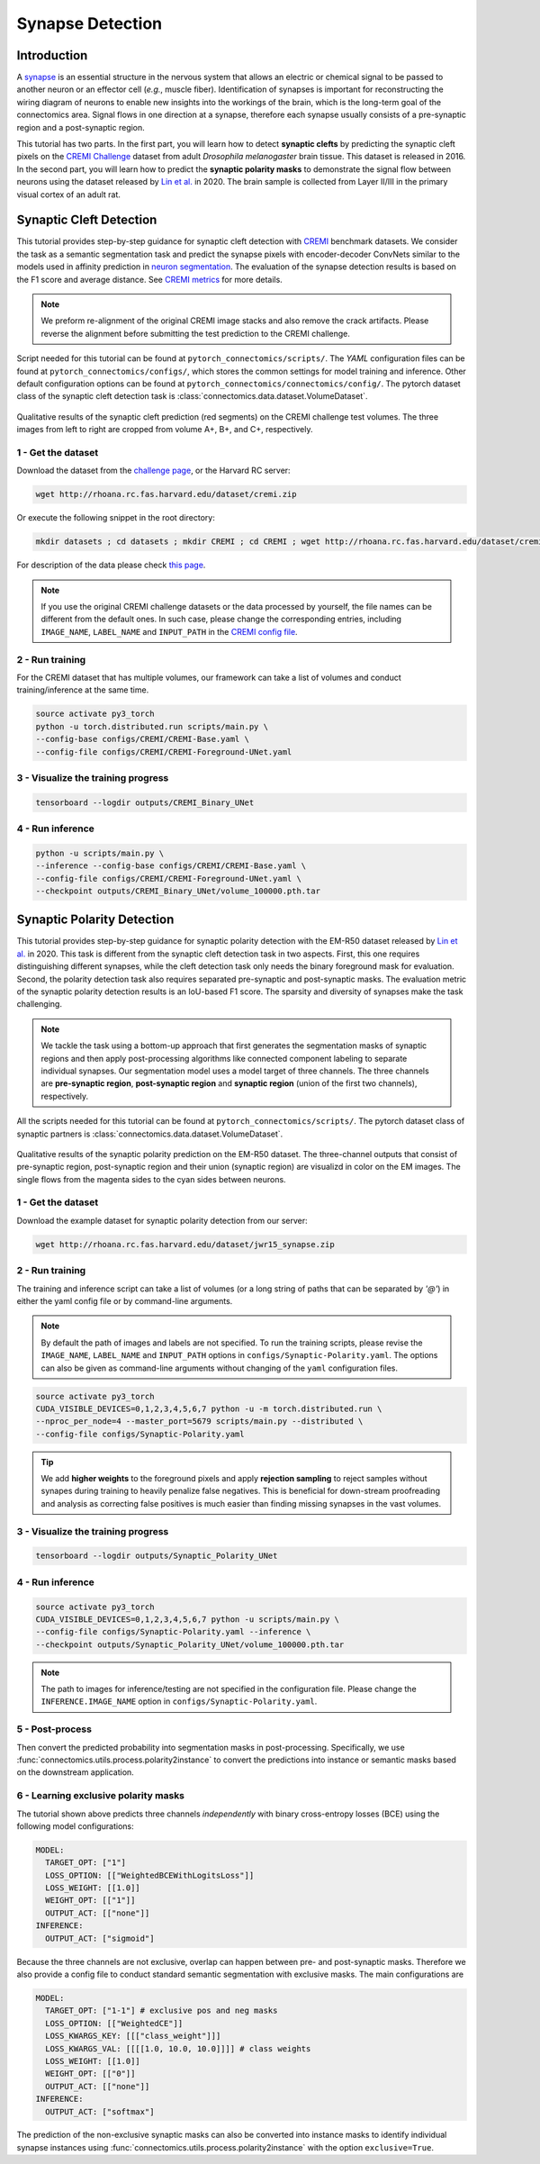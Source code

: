 Synapse Detection
==================

Introduction
-------------

A `synapse <https://en.wikipedia.org/wiki/Synapse>`__ is an essential structure in the nervous system that allows an electric or chemical signal to be
passed to another neuron or an effector cell (*e.g.*, muscle fiber). Identification of synapses is important for reconstructing the wiring diagram of
neurons to enable new insights into the workings of the brain, which is the long-term goal of the connectomics area. Signal flows in one direction
at a synapse, therefore each synapse usually consists of a pre-synaptic region and a post-synaptic region.

This tutorial has two parts. In the first part, you will learn how to detect **synaptic clefts** by predicting the synaptic cleft pixels on the
`CREMI Challenge <https://cremi.org>`__ dataset from adult *Drosophila melanogaster* brain tissue. This dataset is released in 2016. In the second part,
you will learn how to predict the **synaptic polarity masks** to demonstrate the signal flow between neurons using the dataset released
by `Lin et al. <http://www.ecva.net/papers/eccv_2020/papers_ECCV/papers/123630103.pdf>`__ in 2020. The brain sample is collected from Layer II/III in
the primary visual cortex of an adult rat.

Synaptic Cleft Detection
-------------------------

This tutorial provides step-by-step guidance for synaptic cleft detection with `CREMI <https://cremi.org>`_ benchmark datasets.
We consider the task as a semantic segmentation task and predict the synapse pixels with encoder-decoder ConvNets similar to
the models used in affinity prediction in `neuron segmentation <neuron.html>`_.
The evaluation of the synapse detection results is based on the F1 score and average distance. See `CREMI metrics <https://cremi.org/metrics/>`_
for more details.

.. note::

    We preform re-alignment of the original CREMI image stacks and also remove the crack artifacts. Please reverse
    the alignment before submitting the test prediction to the CREMI challenge.

Script needed for this tutorial can be found at ``pytorch_connectomics/scripts/``. The *YAML* configuration files can be found at ``pytorch_connectomics/configs/``, which
stores the common settings for model training and inference. Other default configuration options can be found at ``pytorch_connectomics/connectomics/config/``. The pytorch
dataset class of the synaptic cleft detection task is :class:`connectomics.data.dataset.VolumeDataset`.

.. figure:: ../_static/img/cremi_qual.png
    :align: center
    :width: 800px

Qualitative results of the synaptic cleft prediction (red segments) on the CREMI challenge test volumes. The three images from left to right are
cropped from volume A+, B+, and C+, respectively.

1 - Get the dataset
^^^^^^^^^^^^^^^^^^^^^

Download the dataset from the `challenge page <https://cremi.org/>`_, or the Harvard RC server:

.. code-block:: none

    wget http://rhoana.rc.fas.harvard.edu/dataset/cremi.zip

Or execute the following snippet in the root directory:

.. code-block:: none

    mkdir datasets ; cd datasets ; mkdir CREMI ; cd CREMI ; wget http://rhoana.rc.fas.harvard.edu/dataset/cremi.zip ; unzip cremi.zip ; rm -f cremi.zip ; cd ../..

For description of the data please check `this page <https://vcg.github.io/newbie-wiki/build/html/data/data_em.html>`_.

.. note::
    If you use the original CREMI challenge datasets or the data processed by yourself, the file names can be
    different from the default ones. In such case, please change the corresponding entries, including ``IMAGE_NAME``,
    ``LABEL_NAME`` and ``INPUT_PATH`` in the `CREMI config file <https://github.com/zudi-lin/pytorch_connectomics/blob/master/configs/CREMI-Synaptic-Cleft.yaml>`_.

2 - Run training
^^^^^^^^^^^^^^^^^^

For the CREMI dataset that has multiple volumes, our framework can take a list of volumes and
conduct training/inference at the same time.

.. code-block:: none

    source activate py3_torch
    python -u torch.distributed.run scripts/main.py \
    --config-base configs/CREMI/CREMI-Base.yaml \
    --config-file configs/CREMI/CREMI-Foreground-UNet.yaml

3 - Visualize the training progress
^^^^^^^^^^^^^^^^^^^^^^^^^^^^^^^^^^^^^

.. code-block:: none

    tensorboard --logdir outputs/CREMI_Binary_UNet

4 - Run inference
^^^^^^^^^^^^^^^^^^

.. code-block:: none

    python -u scripts/main.py \
    --inference --config-base configs/CREMI/CREMI-Base.yaml \
    --config-file configs/CREMI/CREMI-Foreground-UNet.yaml \
    --checkpoint outputs/CREMI_Binary_UNet/volume_100000.pth.tar

Synaptic Polarity Detection
----------------------------

This tutorial provides step-by-step guidance for synaptic polarity detection with the EM-R50 dataset released by `Lin et al. <http://www.ecva.net/papers/eccv_2020/papers_ECCV/papers/123630103.pdf>`__ in 2020.
This task is different from the synaptic cleft detection task in two aspects. First, this one requires distinguishing different synapses, while the cleft detection task
only needs the binary foreground mask for evaluation. Second, the polarity detection task also requires separated pre-synaptic and post-synaptic masks.
The evaluation metric of the synaptic polarity detection results is an IoU-based F1 score. The sparsity and diversity of synapses make the task challenging.

.. note::
    We tackle the task using a bottom-up approach that first generates the segmentation masks of synaptic regions and then apply post-processing algorithms like
    connected component labeling to separate individual synapses. Our segmentation model uses a model target of three channels. The three channels
    are **pre-synaptic region**, **post-synaptic region** and **synaptic region** (union of the first two channels), respectively.

All the scripts needed for this tutorial can be found at ``pytorch_connectomics/scripts/``.
The pytorch dataset class of synaptic partners is :class:`connectomics.data.dataset.VolumeDataset`.

.. figure:: ../_static/img/polarity_qual.png
    :align: center
    :width: 800px

Qualitative results of the synaptic polarity prediction on the EM-R50 dataset. The three-channel outputs that consist of pre-synaptic region, post-synaptic region and their
union (synaptic region) are visualizd in color on the EM images. The single flows from the magenta sides to the cyan sides between neurons.

1 - Get the dataset
^^^^^^^^^^^^^^^^^^^^^

Download the example dataset for synaptic polarity detection from our server:

.. code-block:: none

    wget http://rhoana.rc.fas.harvard.edu/dataset/jwr15_synapse.zip

2 - Run training
^^^^^^^^^^^^^^^^^^

The training and inference script can take a list of volumes (or a long string of paths that can be separated by `'@'`)
in either the yaml config file or by command-line arguments.

.. note::
    By default the path of images and labels are not specified. To
    run the training scripts, please revise the ``IMAGE_NAME``, ``LABEL_NAME``
    and ``INPUT_PATH`` options in ``configs/Synaptic-Polarity.yaml``.
    The options can also be given as command-line arguments without changing of the ``yaml`` configuration files.

.. code-block:: none

    source activate py3_torch
    CUDA_VISIBLE_DEVICES=0,1,2,3,4,5,6,7 python -u -m torch.distributed.run \
    --nproc_per_node=4 --master_port=5679 scripts/main.py --distributed \
    --config-file configs/Synaptic-Polarity.yaml

.. tip::
    We add **higher weights** to the foreground pixels and apply **rejection sampling** to reject samples without synapes during training to heavily penalize
    false negatives. This is beneficial for down-stream proofreading and analysis as correcting false positives is much easier than finding missing synapses in the
    vast volumes.

3 - Visualize the training progress
^^^^^^^^^^^^^^^^^^^^^^^^^^^^^^^^^^^^^

.. code-block:: none

    tensorboard --logdir outputs/Synaptic_Polarity_UNet

4 - Run inference
^^^^^^^^^^^^^^^^^^

.. code-block:: none

    source activate py3_torch
    CUDA_VISIBLE_DEVICES=0,1,2,3,4,5,6,7 python -u scripts/main.py \
    --config-file configs/Synaptic-Polarity.yaml --inference \
    --checkpoint outputs/Synaptic_Polarity_UNet/volume_100000.pth.tar

.. note::
    The path to images for inference/testing are not specified in the configuration file.
    Please change the ``INFERENCE.IMAGE_NAME`` option in ``configs/Synaptic-Polarity.yaml``.

5 - Post-process
^^^^^^^^^^^^^^^^^

Then convert the predicted probability into segmentation masks in post-processing. Specifically,
we use :func:`connectomics.utils.process.polarity2instance` to convert the predictions into instance or semantic
masks based on the downstream application.

6 - Learning exclusive polarity masks
^^^^^^^^^^^^^^^^^^^^^^^^^^^^^^^^^^^^^^^

The tutorial shown above predicts three channels *independently* with binary cross-entropy losses (BCE) using
the following model configurations:

.. code-block:: yaml

    MODEL:
      TARGET_OPT: ["1"]
      LOSS_OPTION: [["WeightedBCEWithLogitsLoss"]]
      LOSS_WEIGHT: [[1.0]]
      WEIGHT_OPT: [["1"]]
      OUTPUT_ACT: [["none"]]
    INFERENCE:
      OUTPUT_ACT: ["sigmoid"]

Because the three channels are not exclusive, overlap can happen between pre- and post-synaptic masks. Therefore we
also provide a config file to conduct standard semantic segmentation with exclusive masks. The main configurations are

.. code-block:: yaml

    MODEL:
      TARGET_OPT: ["1-1"] # exclusive pos and neg masks
      LOSS_OPTION: [["WeightedCE"]]
      LOSS_KWARGS_KEY: [[["class_weight"]]]
      LOSS_KWARGS_VAL: [[[[1.0, 10.0, 10.0]]]] # class weights
      LOSS_WEIGHT: [[1.0]]
      WEIGHT_OPT: [["0"]]
      OUTPUT_ACT: [["none"]]
    INFERENCE:
      OUTPUT_ACT: ["softmax"]

The prediction of the non-exclusive synaptic masks can also be converted into instance masks to identify individual
synapse instances using :func:`connectomics.utils.process.polarity2instance` with the option ``exclusive=True``.

